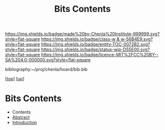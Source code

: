 #   -*- mode: org; fill-column: 60 -*-
#+STARTUP: showall
#+TITLE:   Bits Contents
#+LINK: pdf   pdfview:~/proj/chenla/hoard/lib/

[[https://img.shields.io/badge/made%20by-Chenla%20Institute-999999.svg?style=flat-square]] 
[[https://img.shields.io/badge/class-w & w-56B4E9.svg?style=flat-square]]
[[https://img.shields.io/badge/entity-TOC-0072B2.svg?style=flat-square]]
[[https://img.shields.io/badge/status-wip-D55E00.svg?style=flat-square]]
[[https://img.shields.io/badge/licence-MIT%2FCC%20BY--SA%204.0-000000.svg?style=flat-square]]

bibliography:~/proj/chenla/hoard/bib.bib

[[[../../index.org][top]]] [[[../index.org][up]]]

* Bits Contents
  :PROPERTIES:
  :CUSTOM_ID:
  :Name:      /home/deerpig/proj/chenla/warp/ww01/index.org
  :Created:   2018-09-22T10:29@Prek Leap (11.642600N-104.919210W)
  :ID:        528f892f-225c-4df2-a383-dfdb68c759e3
  :VER:       590859030.930580738
  :GEO:       48P-491193-1287029-15
  :BXID:      proj:YCM1-8146
  :Class:     primer
  :Entity:    toc
  :Status:    wip 
  :Licence:   MIT/CC BY-SA 4.0
  :END:

  - Contents
  - [[./abstract.org][Abstract]]
  - [[./intro.org][Introduction]]

 
